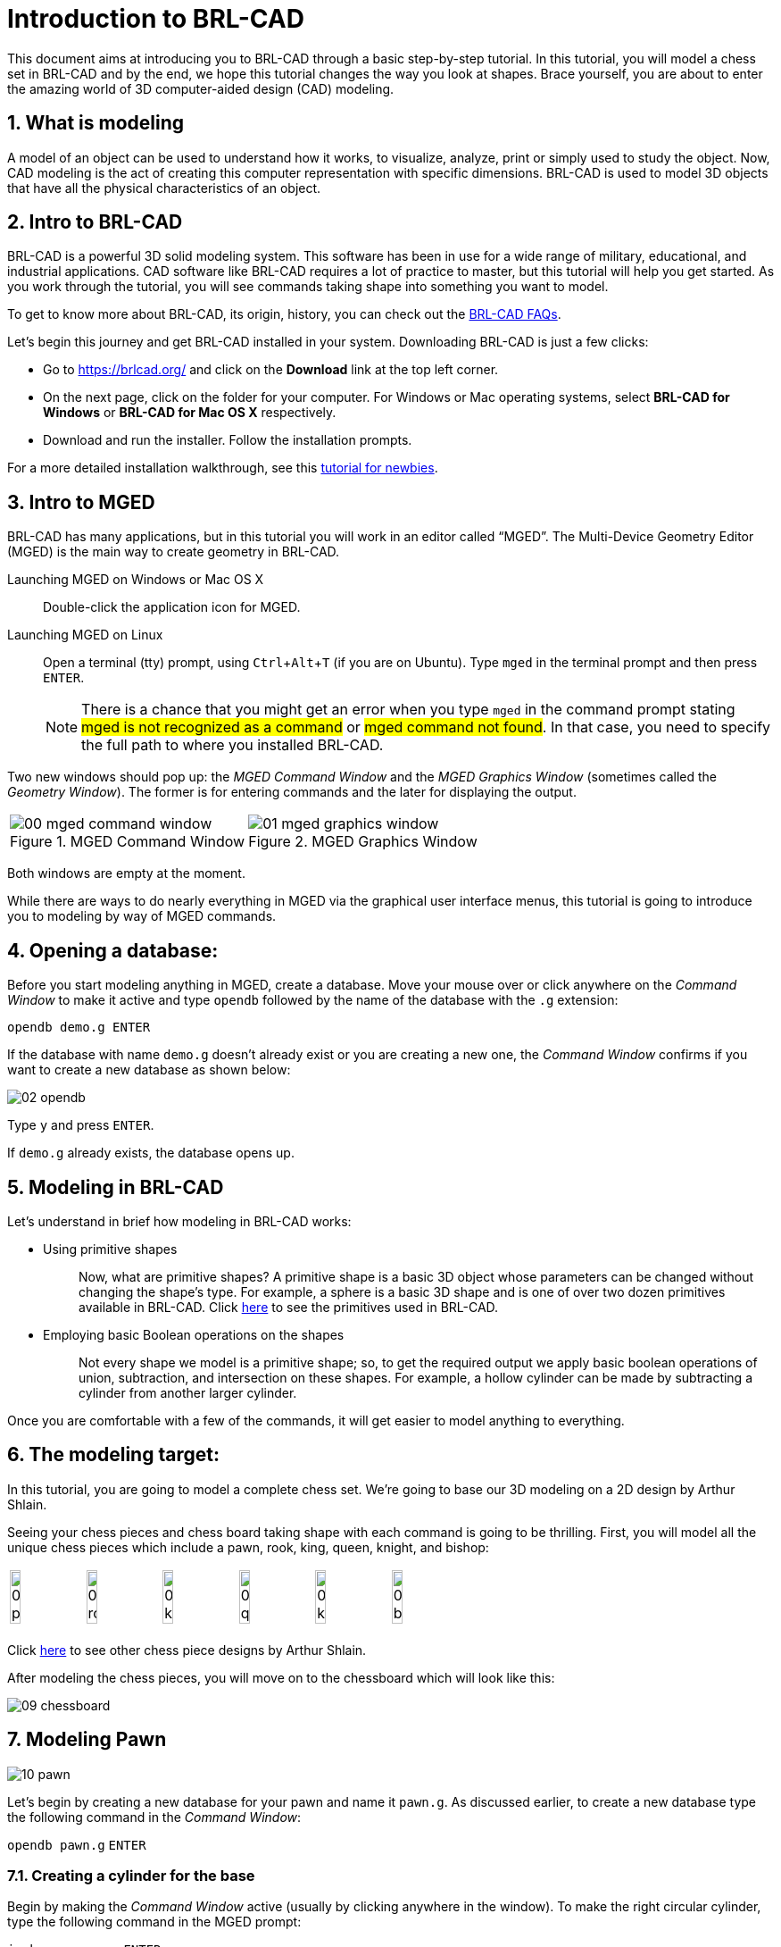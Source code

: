 = Introduction to BRL-CAD
:sectnums:
:experimental:

This document aims at introducing you to BRL-CAD through a basic
step-by-step tutorial. In this tutorial, you will model a chess set in
BRL-CAD and by the end, we hope this tutorial changes the way you look
at shapes. Brace yourself, you are about to enter the amazing world of
3D computer-aided design (CAD) modeling.


== What is modeling

A model of an object can be used to understand how it works, to
visualize, analyze, print or simply used to study the object. Now, CAD
modeling is the act of creating this computer representation with
specific dimensions. BRL-CAD is used to model 3D objects that have all
the physical characteristics of an object.


== Intro to BRL-CAD

BRL-CAD is a powerful 3D solid modeling system. This software has been
in use for a wide range of military, educational, and industrial
applications. CAD software like BRL-CAD requires a lot of practice to
master, but this tutorial will help you get started. As you work
through the tutorial, you will see commands taking shape into
something you want to model.

To get to know more about BRL-CAD, its origin, history, you can check
out the http://brlcad.org/wiki/FAQ[BRL-CAD FAQs].

Let’s begin this journey and get BRL-CAD installed in your system.
Downloading BRL-CAD is just a few clicks:

* Go to https://brlcad.org/ and click on the *Download* link at the
top left corner.
* On the next page, click on the folder for your computer. For Windows
or Mac operating systems, select *BRL-CAD for Windows* or *BRL-CAD for
Mac OS X* respectively.
* Download and run the installer. Follow the installation prompts.

For a more detailed installation walkthrough, see this
http://brlcad.org/wiki/Tutorial/Newbie[tutorial for newbies].


== Intro to MGED

BRL-CAD has many applications, but in this tutorial you will work in
an editor called “MGED”. The Multi-Device Geometry Editor (MGED) is
the main way to create geometry in BRL-CAD.

Launching MGED on Windows or Mac OS X :: Double-click the application
icon for MGED.

Launching MGED on Linux :: Open a terminal (tty) prompt, using
kbd:[Ctrl+Alt+T] (if you are on Ubuntu). Type [cmd]`mged` in the terminal
prompt and then press kbd:[ENTER].
+
NOTE: There is a chance that you might get an error when you type
[cmd]`mged` in the command prompt stating #mged is not recognized as a
command# or #mged command not found#. In that case, you need to
specify the full path to where you installed BRL-CAD.

Two new windows should pop up: the _MGED Command Window_ and the _MGED
Graphics Window_ (sometimes called the _Geometry Window_). The former
is for entering commands and the later for displaying the output.

[cols="2*^.^~a",frames="none"]
|===
|
.MGED Command Window
image::00-mged-command-window.jpg[]
|
.MGED Graphics Window
image::01-mged-graphics-window.jpg[]
|===

Both windows are empty at the moment.

While there are ways to do nearly everything in MGED via the graphical
user interface menus, this tutorial is going to introduce you to
modeling by way of MGED commands.

== Opening a database:

Before you start modeling anything in MGED, create a database.  Move
your mouse over or click anywhere on the _Command Window_ to make it
active and type [cmd]`opendb` followed by the name of the database
with the [path]`.g` extension:

[subs="+quotes,+macros"]
....
[cmd]#opendb# [path]#demo.g# kbd:[ENTER]
....

If the database with name [path]`demo.g` doesn’t already exist or you
are creating a new one, the _Command Window_ confirms if you want to
create a new database as shown below:

image::02-opendb.jpg[]

Type kbd:[y] and press kbd:[ENTER].

If [path]`demo.g` already exists, the database opens up.


== Modeling in BRL-CAD

Let’s understand in brief how modeling in BRL-CAD works:

* {blank}
+
Using primitive shapes :: Now, what are primitive shapes? A primitive
shape is a basic 3D object whose parameters can be changed without
changing the shape’s type. For example, a sphere is a basic 3D shape
and is one of over two dozen primitives available in BRL-CAD. Click
https://brl-cad.github.io/gallery/media/large/diagrams/primitives.png[here^]
to see the primitives used in BRL-CAD.

* {blank}
+
Employing basic Boolean operations on the shapes :: Not every shape we
model is a primitive shape; so, to get the required output we apply
basic boolean operations of union, subtraction, and intersection on
these shapes. For example, a hollow cylinder can be made by
subtracting a cylinder from another larger cylinder.

Once you are comfortable with a few of the commands, it will get
easier to model anything to everything.


== The modeling target:

In this tutorial, you are going to model a complete chess set. We’re
going to base our 3D modeling on a 2D design by Arthur Shlain.

Seeing your chess pieces and chess board taking shape with each
command is going to be thrilling. First, you will model all the unique
chess pieces which include a pawn, rook, king, queen, knight, and
bishop:

[cols="^", frame="none"]
|===
|
image:03-pawn.jpg[width=15%]
image:04-rook.jpg[width=15%]
image:05-king.jpg[width=15%]
image:06-queen.jpg[width=15%]
image:07-knight.jpg[width=15%]
image:08-bishop.jpg[width=15%]
|===

Click
https://thenounproject.com/ArtZ91/collection/chess/?i=629003[here^] to
see other chess piece designs by Arthur Shlain.

After modeling the chess pieces, you will move on to the chessboard
which will look like this:

image::09-chessboard.jpg[]


== Modeling Pawn

image::10-pawn.jpg[]

Let’s begin by creating a new database for your pawn and name it
[path]`pawn.g`. As discussed earlier, to create a new database type the
following command in the _Command Window_:

`[in]#opendb pawn.g#` kbd:[ENTER]

=== Creating a cylinder for the base

Begin by making the _Command Window_ active (usually by clicking
anywhere in the window). To make the right circular cylinder, type the
following command in the MGED prompt:

`[in]#in base.rcc rcc#` kbd:[ENTER]

Here, `in` is the command which is used to _**IN**sert a primitive
shape_, `base.rcc` is the name of the shape and `rcc` means it is a
_**R**ight **C**ircular **C**ylinder_.

MGED asks you to enter [rep]*x*, [rep]*y* and [rep]*z* values of the
vertex (where you want to place the center of the bottom of the
shape). Type:

`[in]#0 0 0#` kbd:[ENTER]

Make sure to add spaces between the values.

Next, MGED will ask you to enter the [rep]*x*, [rep]*y* and [rep]*z*
values of the height (H) vector (the height of your cylinder). Type:

`[in]#0 0 0.6#` kbd:[ENTER]

Then, the last value MGED will ask you to enter is the radius. Type:

`[in]#2.25#` kbd:[ENTER]

Your MGED _Command Window_ will look something like:

[subs="+quotes"]
....
[prompt]#mged># [in]#in base.rcc rc#
[prompt]#Enter X, Y, Z of vertex:# [in]#0 0 0#
[prompt]#Enter X, Y, Z of height (H) vector:# [in]#0 0 0.6#
[prompt]#Enter radius:# [in]#2.25#
Base.rcc
....

You will get something like this on your _Graphics Window_:

image::11-base.jpg[]

Rather than following this lengthy method, there is another short way
to use the [cmd]`in` command. It allows entering all the parameters in
one go. The above command can also be written as:

`[in]#in base.rcc rcc 0 0 0 0 0 0.6 2.25#` kbd:[ENTER]

Meaning of the above command is:

* `in` -- Insert a primitive shape
* `base.rcc` -- Name it base.rcc
* `rcc` -- Shape should be a right circular cylinder
* `0` -- x value of the vertex is 0
* `0` -- y value of the vertex is 0
* `0` -- z value of the vertex is 0
* `0` -- x value of the height vector is 0
* `0` -- y value of the height vector is 0
* `0.6` -- z value of the height vector is 0.6
* `2.25` -- radius is 2.25

This is how you will be making the rest of the shapes.

Moving on to the upper portion of the pawn.

=== Making the curve

This portion is a little tricky. To make the curve, you will first
make a Truncated Right Cone (trc) and then subtract a Torus(tor) from
the outer portion of trc.

[cols="2*.>~a"]
|===
|
.trc
image::12-trc.jpg[]
|
.tor
image::13-tor.jpg[]
|===

To make the trc, type:

`[in]#in body.trc trc#` kbd:[ENTER]

The *trc* should start from the top of the *rcc* i.e., at the height
of `0.6`.  MGED will ask for the [rep]*x*, [rep]*y*, [rep]*z* values
of the vertex (center of the bottom part). Type:

`[in]#0 0 0.6#` kbd:[ENTER]

Then MGED will ask us to enter [rep]*x*, [rep]*y*, [rep]*z* values of
height vector. Type:

`[in]#0 0 1.7#` kbd:[ENTER]

The next entry we have to make is the radius of the base which must
be the same as the radius of the `base.rcc`. Therefore, type:

`[in]#2.25#` kbd:[ENTER]

The last value MGED asks for is the top radius. Type:

`[in]#0.5#` kbd:[ENTER]

The graphics window will look like:

image::14-base-and-body.jpg[]

To make the curve use the short-hand method of using the [cmd]`in`
command. Type in the _Command Window_:

`[in]#in curve.tor tor 0 0 2.8 0 0 1 2.85 2.35#` kbd:[ENTER]

Here,

* [in]`0 0 2.8` are the [rep]*x*, [rep]*y*, [rep]*z* values of the
  vertex, where:
+
[subs="+quotes"]
....
*2.8* = *0.6* (_z_ value of vertex of _body.trc_)
    + *1.7* (_height_ of _body.trc_)
    + *0.5* (_radius_ of the top of _body.trc_)
....
* [in]`0 0 1` are the [rep]*x*, [rep]*y*, [rep]*z* values of the
  normal vector to make the tube perpendicular to the **z**-axis.
* [in]`2.85` is radius1 (radius from Vertex to the center of the
  tube).
* [in]`2.35` is radius2 (radius of the tube).

The following image visually explains radius1 and radius2.

image::15-tor-radius1-radius2.jpg[]


=== Making a cylinder for the neck

The cylinder should have vertex `0 0 2.3` where `2.3` came after
adding vertex and height of `body.trc` such that the neck is placed
right on top of the body. The height vector of the cylinder should be
`0 0 0.5` and the radius should be `1.4`. Therefore, type:

`[in]#in neck.rcc rcc 0 0 2.3 0 0 0.5 1.4#` kbd:[ENTER]

=== Making a sphere for the head

Make a sphere with vertex `0 0 3.6` and radius `1.1`. Technically the
vertex of the sphere should be

[subs="+quotes"]
....
*3.6* = *2.3*  (the vertex of _neck.rcc_)
    + *0.25* (half of the height of _neck.rcc_)
    + *1.1*  (radius of this sphere)
....

But we want to cut some portion of the head from below. Type:

`[in]#in head.sph sph 0 0 3.6 1.1#` kbd:[ENTER]

To zoom out of the view click the left mouse button and to zoom back
in click the right mouse button. This is what your pawn looks like
till now:

image::16-pawn-azel-view.jpg[]

Go to _View_ from _Menu_ bar and click on _Front_. This is what your
pawn looks in the front view:

image::17-pawn-front-view.jpg[]


=== Making a region

Before you can raytrace your design, you have to make of region of
all the shapes. Making a region basically means that the shape has
uniform material properties i.e., it has mass and occupies space.
Constructing a region involves using Boolean operations of union,
subtraction, and intersection. To make the region, type:

`[in]#r pawn.r u base.rcc u body.trc - curve.tor u neck.rcc u head.sph#` kbd:[ENTER]

This command tells MGED that

* `*#r#*` -- Make a region
* `*#pawn.r#*` -- Name it pawn.r
* `*#u#*` -- Add the volume of the shape
* `*#-#*` -- Subtract the volume of the shape

Here, we are adding the volume of all the shapes except `curve.tor`,
which we are subtracting from `body.trc` to achieve the required look.

=== Assigning Material Properties to the Region

Now type the following in the MGED command window:

`[in]#mater pawn.r#`

MGED will respond with:

....
Current shader string =
Specify shader. Enclose spaces within quotes.
Shader?
....

MGED asks us to enter the type of material we want our region to be
made of. To make the region of plastic. Type in:

`[in]#plastic#` kbd:[ENTER]

Next, MGED will ask for the color. To make our pawn black in color,
type:

`[in]#0 0 0#` kbd:[ENTER]

At last MGED will ask us if we want to inherit the material properties.
To answer with NO, type:

`[in]#0#` kbd:[ENTER]

=== Clearing the _Graphic Window_ and drawing the new region

We have shapes visible on our graphics window but it is not our
region. To clear the graphics Window of the old design and draw the
new region, type:

`[in]#B pawn.r#` kbd:[ENTER]

image::18-clear-and-draw-region.jpg[]

You will see your pawn and the curve.tor is dotted which indicates
that it subtracted from the region. This command tells MGED to _Blast_
i.e., clear the graphics window and draw the specified region which in
our case is `pawn.r` . The _Blast_ command is a combination of
[cmd]`Z` and [cmd]`draw` commands. On a side note, [cmd]`draw` command
is used to draw an existing shape. For example, to draw the sphere you
made for the head, type : `[in]#draw head.sph#` which tells MGED to
draw `head.sph`. If the specified shape does not exist, MGED will give
an error.

=== Raytracing your model

Go to the [label]_File_ menu and select [label]_Raytrace_. A dialog
box called the [label]_Raytrace Control Panel_ appears. Next, change
the background color by the raytraced by selecting [label]_Background
Color_. A dropdown will appear with some predefined color choices and
a color tool.  Select the white option. To eliminate the wireframing
i.e., the outlines of the shapes, go to [label]_Framebuffer_ (in the
Raytrace Panel) and select [label]_Overlay_. The display should appear
similar to the following illustration:

image::19-pawn-raytraced.jpg[]

Your pawn is ready to serve the King. Now it’s time to model the rest
of the pieces.


== Modeling Rook

Before you start modeling this piece, create a new database named
rook.g​
. Create this new database as we did in the previous case.

Type in the Command Window:
opendb rook.g​
<ENTER>
If you didn’t open the MGED Command Window again and used the
above command in the already opened window, you will see that the
raytraced image didn’t disappear. So, in order to get the blue screen
back for making other shapes, go to ​Modes​from the menu bar and
uncheck the ​Framebuffer Active​option by clicking on it.
Now, you are ready to model the rook. Since you are already familiar
with the ​in​command, therefore you will be using the shorthand
method of this command for making shapes.
Making the base and body
Making the base is the same as we did in pawn. Type the following in
the MGED command window:
in base.rcc rcc 0 0 0 0 0 0.8 2.25​
<ENTER>
This command will make a cylinder at vertex ​0 0 0​with height​ 0 0
0.8​and radius 2​.25​
.
As we did in pawn, we will create the body using two shapes:​ rcc​and
trc​
. To create the body, type:
in body.trc trc 0 0 0.8 0 0 3 2.25 1.1​
<ENTER>
This command creates a trc at vertex ​0 0 0.8​with height​ 0 0 1.5​
,
radius of the base ​2.25​and radius of top 1
​ .1​
. Now, to create the
curve, type:
in curve.tor tor 0 0 3 0 0 1 3.6 2.6​
<ENTER>
In pawn, we had the vertex at a distance greater than the height of
trc​because we wanted the curve to start right when the body starts
but in this case we want to have a straight portion before the curve
part. So, we have the vertex at ​0 0 3​
. The normal vector is ​0 0 1​to
make our shape perpendicular to z-axis. Radius 1 is ​3.6​and Radius 2
is ​2.6​
.
You will get something like this (after zooming out by clicking the left

mouse button, to zoom in click the right mouse button):

In ​Front​view:

Constructing the hollow cylinder for the head
Now comes the tricky part; we need to model the head. To
understand it completely, type ​Z​to clear the Graphic Window
temporarily.
Make sure your Command Window is active while you do so. One of
the common mistakes we make as a beginner is that we forget to
make the Command Window active and end up typing on the
Graphics Window. For those who have typed ​Z​but the design started
rotating, you need not worry. Go to the ​View​option on the Menu bar
and click on the last option ​Zero​
. Now to get back your design in the
original orientation, go to ​View​option once again and click on the
view you were previously in. By default, the view is ​az35,el25​
. Click on
this option and you are ready to move further.
To make a cylinder for neck:
in neck.rcc rcc 0 0 3.8 0 0 1 1.75​
<ENTER>
The value of vertex ​0 0 3.8​came after adding the height of the
base and the body. I hope you are familiar with how we use the value
of the vertex.
For the head, we have to make a hollow cylinder first, which comes
after subtracting a cylinder from another cylinder with a
comparatively larger radius. Therefore, the vertex and height of both
the inner and outer cylinders should be the same. The radius of the
inner cylinder depends on the thickness of the required hollow
cylinder.
To construct the outer cylinder type:
in outer.rcc rcc 0 0 4.8 0 0 0.6 1.75​
<ENTER>
To make the inner cylinder with the same vertex and height, type:
in inner.rcc rcc 0 0 4.8 0 0 0.6 1.25​
<ENTER>
Your graphics window will look like:

The first cuboid for the rook head
Generally, when you see a rook piece its head seems as in a hollow
cylinder is cut in pieces. To replicate that, we will make two cuboids
with length equal to or greater than the radius of the outer cylinder,
and height equal to the height of either one of the cylinders (both
inner and outer cylinders have the same height). Then you will
subtract these cuboids from the hollow cylinder. Now you will make
two cuboids that can be placed perpendicular to each other like an
X mark (a cross). For that, we will make ​rpp​(Rectangular
Parallelopiped).
To make the first one, type:
in cross1.rpp rpp​
<ENTER>
Then MGED will ask for ​XMIN​
, ​XMAX​
, ​YMIN​
, ​YMAX​
,Z
​ MIN​
, ​ZMAX​values.
Type:
-1.75 1.75 -0.5 0.5 4.8 5.4​
<ENTER>
To check the coordinate system, press ​m​making sure the Graphics
window is active. You won’t see the coordinate lines because you are
a little above the origin. So, left-click on the graphics window to

zoom out. You will see that the z-axis is along the diameter.
Therefore the ​XMIN​should be ​-1.75​(radius of the outer cylinder) and
XMAX​should be ​1.75​
. The breadth is along the Y-axis. Therefore, ​-0.5
for YMIN and ​0.5​for ​YMAX​
. The height is along the Z-axis. Since the
cuboid must start from the base of the outer cylinder, therefore
ZMIN is ​4.8​and ​ZMAX​is ​5.4​i.e., ​ZMIN​plus height of outer cylinder
(​0.6​
).

Constructing a cuboid perpendicular to the first
Since you need another cuboid perpendicular to the first one, we
use the clone command as follows:
clone -r 0 0 90 cross1.rpp​
<ENTER>
You are not yet familiar with the clone command which will be
explained in detail in the ​Modeling​​Chessboard​section.
Now, MGED will respond with
cross101.rpp {cross101.rpp)

This means we have both shapes for the cross. To view the other
shape, type:
draw cross101.rpp​
<ENTER>
You can look at the head from different views by changing it from
the ​View​Menu. Don’t get discouraged if you only see the head, the
other shapes are still right there but since we cleared the Graphics
Window using ​Z​they are not visible. To get the list of all the shapes
in your database, type in the command window:
ls​
<ENTER>
You will get a list of all your shapes. To view all your shapes on the
Graphics Window, use the draw command. Draw all the remaining
shapes as follows:
draw base.rcc body.trc curve.tor​
<ENTER>
Make sure to add spaces between the names. This command tells
MGED to draw the three specified shapes. In the az35, el25 view, your
design will look like:

Before you raytrace, make the region of the rook​:

r rook.r u base.rcc u body.trc - curve.tor u neck.rcc u
outer.rcc - inner.rcc - cross1.rpp - cross101.rpp​
<ENTER>
Here we have subtracted ​curve.tor​from ​body.trc​to make the
curve. Subtracted ​inner.rcc​from ​outer.rcc​to make a hollow
cylinder and subtracted both cuboids ​cross1.rpp​and ​cross101.rpp
from the outer hollow cylinder to give the finishing look. This
command makes a region named ​rook.r​
.
Assigning material properties and raytracing
We will assign material properties as we did in the case of pawn. We
will use the shorthand method of the mater command. Type:
mater rook.r plastic 0 0 0 0​
<ENTER>
Don’t forget to clear the graphics window and redraw the design
using Blast command as follows:
B rook.r​
<ENTER>
Now, raytrace your design from the ​File​menu. Change the
background color to white and select the ​Overlay​option from
Framebuffer​option in the Raytrace Menu Bar. For details check the
instructions in the previous model of the pawn. This is what we get
after raytracing:

az35, el25 view

9.

Left view

==
Now it’s time to model the king. It is comparatively easier than the
above pieces. To begin modeling, create a new database, type in the
command prompt:
opendb king.r​
<ENTER>
You have your Command and Graphics ready after confirming in the
dialog box.
If you look at all the chess pieces, you see that the base and body of
almost all the pieces are the same and they only differ in the head
area.
To make the base and the body, type in:
in base.rcc rcc 0 0 0 0 0 0.7 2.25​
<ENTER>
in body.trc trc 0 0 0.7 0 0 2.2 2.25 0.85​
<ENTER>
in curve.tor tor 0 0 2.9 0 0 1 3.2 2.4​
<ENTER>

To make a cylinder for the neck, type:
in neck.rcc rcc 0 0 2.9 0 0 0.5 1.4​
<ENTER>
As described in the above pieces, the shape neck.rcc must be placed

at the top of body.trc. Once we have made the base, body, and curve
we get something like this:

When we look closely at the end product, the head can be divided
into three parts, the head bottom, the middle section, and the tiny
top section. All of these are trc. To make the bottom part of the
head, type:
in headbottom.trc trc 0 0 3.4 0 0 1.5 0.8 1.4​
<ENTER>
Here the base radius of the ​headbottom.trc​is equal to the top
radius of body.trc.
Since the top radius of ​headbottom.trc​should be equal to the base
radius of the headmid.trc. Therefore, to make the mid part, type:
in headmid.trc trc 0 0 4.9 0 0 0.3 1.4 1.1​
<ENTER>
Now to make the top part this head, type:
in headtop.trc trc 0 0 5.2 0 0 0.6 0.3 0.5​
<ENTER>
After this, your Graphics Window looks like:

You have all your shapes now. It is time to make a region of it:
r king.r u base.rcc u body.trc - curve.tor u neck.rcc u
headbottom.trc u headmid.trc u headtop.trc​
<ENTER>
Now, assign material properties using the following command:
Type:
mater king.r plastic 0 0 0 0​
<ENTER>

Before raytracing, use the blast command as follow:
B king.r​
<ENTER>
To achieve the target design, change the view to ​Front​from the ​View
menu. Now raytrace your design from the ​File​menu.

== Queen:

As always, begin by creating a new database using the following
command in the command prompt:
opendb queen.r​
<ENTER>
The King piece and the queen differ only in the top part. So, we will

reuse the commands we used in the upper section. Type in the
Command Window:
in base.rcc rcc 0 0 0 0 0 0.7 2.25​
<ENTER>
in body.trc trc 0 0 0.7 0 0 2.2 2.25 0.85​
<ENTER>
in curve.tor tor 0 0 2.9 0 0 1 3.2 2.4​
<ENTER>
in neck.rcc rcc 0 0 2.9 0 0 0.5 1.4​
<ENTER>
If you look closely, the only difference is the height of the
headmid.trc​and the top section of the queen is a sphere. So, type:
in headbottom.trc trc 0 0 3.4 0 0 1.5 0.8 1.4​
<ENTER>
in headmid.trc trc 0 0 4.9 0 0 0.6 1.4 0.6​
<ENTER>
in headtop.sph sph 0 0 5.6 0.4​
<ENTER>

The portion of the sphere at the top is slightly larger in size than a
semi-sphere. So, the vertex of the sphere is ​0 0 0.5​i.e., vertex of
headmid.trc​+ height of ​headmid.trc​+ ​0.1​
. The value 0.1 is added to
make it slightly larger than a semi-sphere.
The output is:

Make a region using the following command:
r queen.r u base.rcc u body.trc - curve.tor u neck.rcc u
headbottom.trc u headmid.trc u headtop.sph​
<ENTER>
The front view looks like:

Now, comes the part of assigning the material properties and finally
Raytracing the design. Type:
mater queen.r plastic 0 0 0 0​
<ENTER>
B queen.r​
<ENTER>

After Raytracing, the queen in ​Front​view looks like:

== Bishop:

Begin by creating a new database, name it ​rook.g​
.
Using the same commands for the base:

in base.rcc rcc 0 0 0 0 0 0.7 2.25​
<ENTER>
in body.trc trc 0 0 0.7 0 0 2.2 2.25 0.85​
<ENTER>
in curve.tor tor 0 0 2.9 0 0 1 3.2 2.4​
<ENTER>
in neck.rcc rcc 0 0 2.9 0 0 0.5 1.4​
<ENTER>
Now, coming to the head of the bishop, you will use two shapes for it,
sph​and ​trc​
.
The sphere starts from the base of ​neck.rcc​
, therefore the vertex of
this sphere equals to vertex of ​neck.rcc​+ radius of the sphere i.e.,
2.9​+ ​1.1​= ​4​
. Type:
in head.sph sph 0 0 4.0 1.1​
<ENTER>

The top has vertex​ 0 0 4.4​
, where ​4.4​= z value vertex of ​head.sph
(​4.0​
) + (​0.4​
)
in headtop.trc trc 0 0 4.4 0 0 1.2 1 0.25​
<ENTER>
Since you have got all the shapes, you have an output like this in the
Front​view:

Make the region:
r bishop.r u base.rcc u body.trc - curve.tor u neck.rcc u
head.sph u headtop.trc​
<ENTER>
Assign material properties:
mater bishop.r plastic 0 0 0 0​
<ENTER>
Before you Raytrace, don’t forget to blast your region using the
command
B bishop.r​
<ENTER>
Now Raytrace it with a white background. The front view after we
raytracing looks like this:

== Knight

Last but not least, it is time to model the knight. I hope till now you
are a little confident while working with dimensions because this
section is going to have plenty of measurements.
Begin by creating a new database named ​rook.g​
.
The Knight piece can be broken down into four sections: base, body,
neck and the top.
Starting with the base which is same as the other pieces, type in the
MGED command window:
in base.rcc rcc 0 0 0 0 0 1.1 2.25​
<ENTER>
Now, coming to the body. The body section is made up of two
shapes; ​arb6​and ​rpp.​You are already familiar with
rpp(Rectangular Parallelepiped)​
, so let’s get you introduced with
arb6 (Arbitrary Convex Polyhedron, 6pts)​You will use a shape
like the one given below:

While making this shape using the ​in​command, MGED will ask you
to enter the values of all six points. The following image gives an idea
of the points:

You will use this shape to make the left part of the body section. To
insert this shape, type:
in body1.arb6 arb6​
<ENTER>

We will the same as below:
MGED will then ask you to enter x, y, z values of all six points, one by
one. Let’s understand each point and its value.
For ​point 1​
, type
0.65 0.5 1.1​
<ENTER>
For ​point 2​
, type

0.65 0.5 2.9​
<ENTER>
For ​point 3​
, type

0.65 -0.5 2.9​
<ENTER>
For ​point 4​
, type

0.65 -0.5 1.1​
<ENTER>
For ​point 5​
, type

1.75 0.5 1.1​
<ENTER>
For ​point 6​
, type

1.75 -0.5 1.1​
<ENTER>
Here, 1.75 = radius of base.rcc (2.25) - the distance of the body from
the edge of base (0.5)
0.5 = half of body’s width
1.1 = height of base.rcc
2.9 = height of base.rcc (1.1) + height of body (1.8)
To make the other part of the body, type:
in body2.rpp rpp -1.75 0.65 -0.5 0.5 1.1 2.9​
<ENTER>
This is what we get as output:

Moving on to the neck, it also consists of two parts. You will make two
rpp. As you look at the target design, the left side of the neck has a
slightly greater height than the right side. So, to make two rpp of
different heights, type:
in neck1.rpp rpp 0 1.75 -0.5 0.5 2.9 3.7​
<ENTER>
in neck2.rpp rpp -1.75 0 -0.5 0.5 2.9 3.4​
<ENTER>
The top also has two parts, left and right arb6. The left one starts
from the top of neck1.rpp and the right one starts at the top of
neck2.rpp. Also, the right arb6 has a height slightly greater than the
left one. To get the shapes, type:
in top1.arb6 arb6​
<ENTER>
0 0.5 3.7​
<ENTER>
0 0.5 5.2​
<ENTER>
0 -0.5 5.2​
<ENTER>
0 -0.5 3.7​
<ENTER>
1.75 0.5 3.7​
<ENTER>
1.75 -0.5 3.7​
<ENTER>

in top2.arb6 arb6​
<ENTER>
-1.75 0.5 3.4​
<ENTER>
0 0.5 5.4​
<ENTER>
0 -0.5 5.4​
<ENTER>
-1.75 -0.5 3.4​
<ENTER>
0 0.5 3.4​
<ENTER>
0 -0.5 3.4​
<ENTER>
On a side note, these commands can be written in the shorthand
method with all the values in a single row separated by spaces.
Our Graphics Window looks like this:

And in Left view:

Type the following command to make the region:
r knight.r u base.rcc u body1.arb6 u body2.rpp u neck1.rpp
u neck2.rpp u top1.arb6 u top2.arb6​
<ENTER>
Now, assign the material properties to this knight and redraw your
design. Type:
mater knight.r plastic 0 0 0 0​
<ENTER>
B knight.r​
<ENTER>
After raytracing your design looks like:

In Left view:

There is a color difference because the part above is plain and the
bottom area is round.

== Modeling the Chess Set

Chessboard​:
In this lesson, we are going to model the chessboard. Given below is
our target design:

Create a new database name ​chess.g
opendb chess.g<ENTER>

Assigning a title to your database

In the MGED command window, type ​title f​ollowed by the title of
your database justifying what you are making. Press ​Enter​at the
end.
mged>title Chess<ENTER>

Creating a single tile for the chessboard
Before beginning, make sure that MGED Command Window is active
(by clicking anywhere in the window). Then type in the command:
in tile.s1 rpp 0 1 0 1 -0.1 0

Making a region of the tile
Type in the MGED prompt:
r tile.r1 u tile.s1
This command makes a region with the name ​tile.r1

- Understanding the clone command

Let’s understand the clone command first:
This command is used to do deep copying in MGED. The syntax
for this command is:
clone [
​-abhimnprtv]​<object>
Here each one of the ​[-abhimnprtv]​​
have a specific meaning
to it. Let’s better understand this command using examples.
Create a demo database by typing ​mged demo.g​in the
command prompt. Then, create a sphere using the ​in​command
as follows:
in tile.s1 rpp 0 1 0 1 -0.1 0​
<ENTER>
-a <n> <x> <y> <z>​Specifies the translation split dimensions
between n clones.
Type,
clone -a 2 0 0 3 tile.s1<ENTER>
MGED will show this:
tile.s101 {tile.s101 tile.s201}
This means, you have got two clones separated by distance 3
units on the z -axis. To visually verify it, type:
draw tile.s101 tile.s201<ENTER>

-b <n> <x> <y> <z​
> Specifies a rotation around the x, y and z
axes split between n copies
Example: Type ​Z​on the MGED command prompt to clear the

graphic window.
Then type,
mged>​
draw tile.s1
mged>​
clone -b 2 0 180 0 tile.s1
tile.s301 {tile.301 tile.401}

You see that the cloned tiles are separated from each other by an
angle of 180 along the y axis.
-c ​
Increment the second number in object names.
-f ​
Don’t draw the new object.
-g ​
Don’t resize the view after drawing new objects.
-h ​
Prints the message.
-i <n> S
​ pecifies the increment between each copy.
-m <axis> <pos> S
​ pecifies the axis and point to mirror the
group.
-n <# copies> ​
Specifies the copies you make.
-p <x> <y> <z> S
​ pecifies point to rotate around for -r. Default
is 0 0 0.
-r <x> <y> <z> S
​ pecifies the rotation around x, y and z axes.
It works same as​ -b ​
when combined with​ -n​
.
-t <x> <y> <z> S
​ pecifies the translation between each copy.
It works same as ​-a​when combined with ​ n​
.
-v ​
Prints version info.

- Cloning the tile for three other tiles
Coming back to our chessboard, let’s clone the tile we made earlier.
Now, type:
mged>​
clone -t 2 0 0 -i 1 -n 3 tile.r1​
<ENTER>
MGED will respond with:
tile.r2 {tile.s2 tile.s3 tile.s4 tile.r2 tile.r3 tile.r4}
This command translates the first clone tile.r2 at x:2 y:0 z:0 (leaving a
gap of 1 unit) and then increments it value by 1 for the next clone. ​-n
3​ specifies that it creates three clones (tile.r2 tile.r3 tile.r4)
This command successfully creates single colored tiles of a row. Till
now, you can only see one tile in the graphics window, to see all the
clone, type:
mged>​
draw tile.r2 tile.r3 tile.r4​
<ENTER>
Left click on the graphic window for all the tiles to fit in the graphics
window.

Grouping the tiles in a row
Let’s group these tiles in one row:
mged>​
g row.g1 tile.r1 tile.r2 tile.r3 tile.r4​
<ENTER>

Creating an alternate row by cloning
To get the tiles in alternate position as present in the above
screenshot, we will clone this row and translate it to x:1 y:1 z:0, as
shown below:
mged>​
clone -t 1 1 0 -i 1 row.g1​
<ENTER>
MGED will respond with:
row.g2 {tile.s5 tile.r5 tile.s6 tile.r6 tile.s7 tile.r7
tile.s8 tile.r8 row.g2}

Type ​draw row.g2​
<ENTER>​in the command prompt to view the
row.g2:

There are total 8 rows in a chess board, so we will have 3 clones each
of ​row.g1​and ​row.g2

Making the remaining rows
Now, we will be translating along the y axis, therefore the command
will be:
mged>​
clone -t 0 2 0 -i 1 -n 3 row.g1​
<ENTER>
And for row.g2
mged>​
clone -t 0 2 0 -i 1 -n 3 row.g2​
<ENTER>
You will get ​row.g3​
, ​row.g4​
, ​row.g5​clones of ​row.g1​and clones
row.g6​
, ​row.g7​
, ​row.g8​of ​row.g2

You can view these rows by using the draw command:
draw row.g3 row.g4 row.g5 row.g6 row.g7 row.g8​
<ENTER>

You see that here we only have alternate tiles i.e., tiles of one color.
Let’s group them together under one name ​black.g​as shown below:
mged>​
g black.g row.g1 row.g2 row.g3 row.g4 row.g5 row.g6
row.g7 row.g8​
<ENTER>
Now, in order to make the white tiles we will clone the group of black
tiles ​black.g​
, as shown below:
mged>​
clone -r 0 0 90 -p 4 4 0 black.g​
<ENTER>

We will get a clone with the name black.g2. We can change the name
of this group to white.g using the ​mv​command.
mged>​
mv black.g2 white.g​
<ENTER>

Now, let’s have a look at the rest of our slides by typing ​draw
white.g

Giving colors to our tiles:
In this section we will color our tiles using the ​comb_color​command
which means combination color i.e. color of the whole
combination/group. The syntax to use this command is:
comb_color combination R G B
Where ​combination​is the name of the combination we want to color.
R​
, ​G​and ​B​are the red, green and blue values respectively.
To color the black tiles:
mged>​
comb_color black.g 0 0 0​
<ENTER>
To color the white tiles:
mged>​
comb_color white.g 255 255 255​
<ENTER>
Now combine these black and white tiles to form a board.
mged>​
g board.g black.g white.g​
<ENTER>

And then comes the final part, which is to raytrace our chessboard.
Before we raytrace, move the mouse pointer to the Command
Prompt and type at the prompt:
B board.g​
<ENTER>
This command clears the screen and redraws the board with the
specified colors.
- ​Raytracing the Board
Go to the ​File​menu and select ​Raytrace​
. The Raytrace Control
Panel opens. To have a lighter background, click on the dropdown
button on the right of ​Background Color. ​
Click on ​Raytrace​to start
the raytracing process.

While it is raytracing, click on the Framebuffer options in the
Raytrace Control Panel Menu Bar​and click on ​Overlay​
.

After the raytracing process is completed, you get a board, as shown
below:


